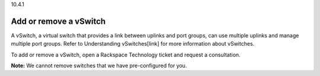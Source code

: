 .. _add-or-remove-a-vswitch:

10.4.1

=======================
Add or remove a vSwitch
=======================

A vSwitch, a virtual switch that provides a link between uplinks and port 
groups, can use multiple uplinks and manage multiple port groups. Refer to 
Understanding vSwitches[link] for more information about vSwitches.

To add or remove a vSwitch, open a Rackspace Technology ticket and 
request a consultation.

**Note:** We cannot remove switches that we have pre-configured for you.


